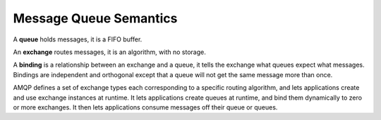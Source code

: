 Message Queue Semantics
====================================

A **queue** holds messages, it is a FIFO buffer. 

An **exchange** routes messages, it is an algorithm, with no storage. 

A **binding** is a relationship between an exchange and a queue, it tells the exchange what queues expect what messages. 
Bindings are independent and orthogonal except that a queue will not get the same message more than once. 

AMQP defines a set of exchange types each corresponding to a specific routing algorithm, and lets applications create and use exchange instances at runtime.
It lets applications create queues at runtime, and bind them dynamically to zero or more exchanges. 
It then lets applications consume messages off their queue or queues.

